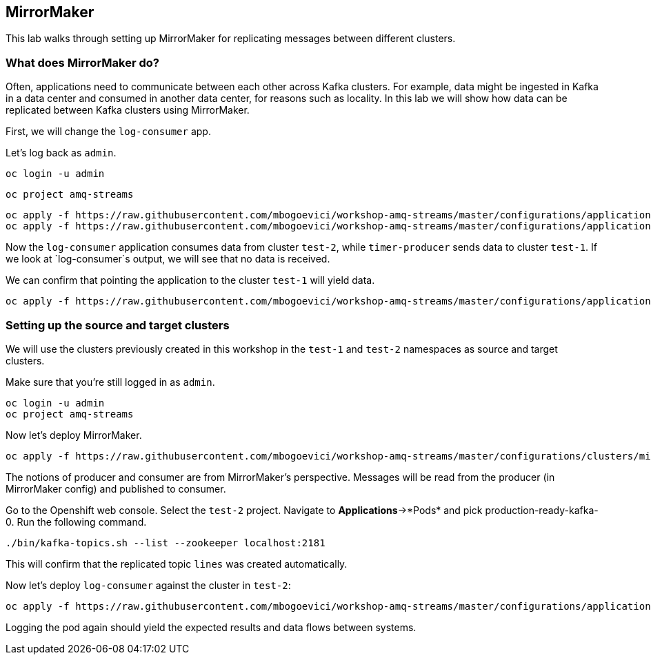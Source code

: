 == MirrorMaker

This lab walks through setting up MirrorMaker for replicating messages between different clusters.

=== What does MirrorMaker do?

Often, applications need to communicate between each other across Kafka clusters.
For example, data might be ingested in Kafka in a data center and consumed in another data center, for reasons such as locality.
In this lab we will show how data can be replicated between Kafka clusters using MirrorMaker.

First, we will change the `log-consumer` app.

Let's log back as `admin`.

----
oc login -u admin
----

----
oc project amq-streams
----

----
oc apply -f https://raw.githubusercontent.com/mbogoevici/workshop-amq-streams/master/configurations/applications/timer-producer-team-1.yaml
oc apply -f https://raw.githubusercontent.com/mbogoevici/workshop-amq-streams/master/configurations/applications/log-consumer-team-2.yaml
----

Now the `log-consumer` application consumes data from cluster `test-2`, while `timer-producer` sends data to cluster `test-1`.
If we look at `log-consumer`s output, we will see that no data is received.

We can confirm that pointing the application to the cluster `test-1` will yield data.
----
oc apply -f https://raw.githubusercontent.com/mbogoevici/workshop-amq-streams/master/configurations/applications/log-consumer-team-1.yaml
----

=== Setting up the source and target clusters

We will use the clusters previously created in this workshop in the `test-1` and `test-2` namespaces as source and target clusters.

Make sure that you're still logged in as `admin`.

----
oc login -u admin
oc project amq-streams
----

Now let's deploy MirrorMaker.

----
oc apply -f https://raw.githubusercontent.com/mbogoevici/workshop-amq-streams/master/configurations/clusters/mirror-maker.yaml
----

The notions of producer and consumer are from MirrorMaker's perspective.
Messages will be read from the producer (in MirrorMaker config) and published to consumer.


Go to the Openshift web console.
Select the `test-2` project.
Navigate to *Applications*->*Pods* and pick production-ready-kafka-0.
Run the following command.

----
./bin/kafka-topics.sh --list --zookeeper localhost:2181
----

This will confirm that the replicated topic `lines` was created automatically.

Now let's deploy `log-consumer` against the cluster in `test-2`:

----
oc apply -f https://raw.githubusercontent.com/mbogoevici/workshop-amq-streams/master/configurations/applications/log-consumer-team-2.yaml
----

Logging the pod again should yield the expected results and data flows between systems.
